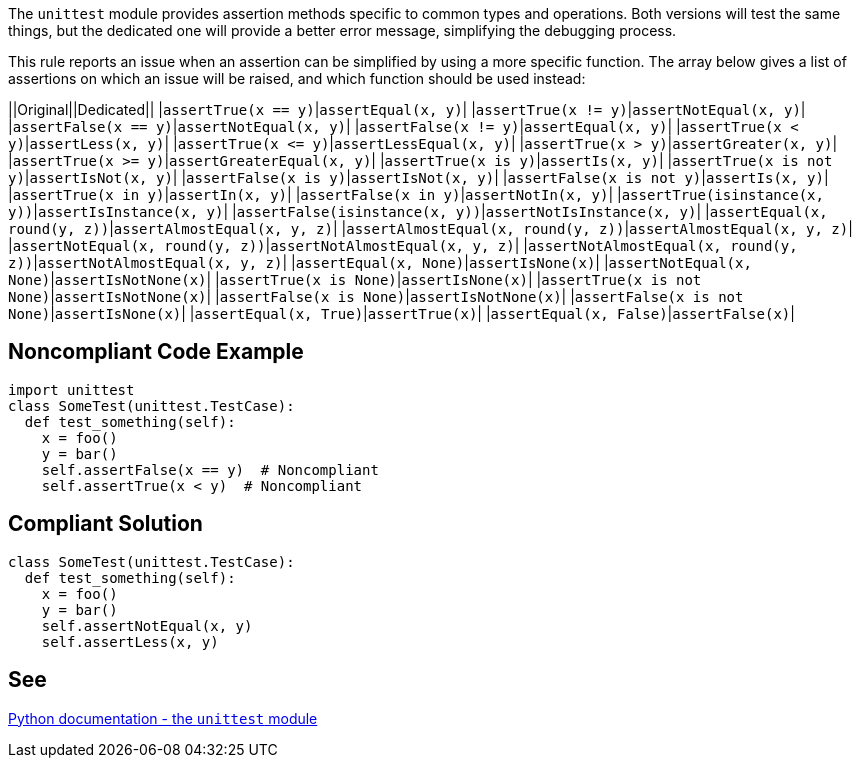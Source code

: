 The ``++unittest++`` module provides assertion methods specific to common types and operations. Both versions will test the same things, but the dedicated one will provide a better error message, simplifying the debugging process.

This rule reports an issue when an assertion can be simplified by using a more specific function. The array below gives a list of assertions on which an issue will be raised, and which function should be used instead:


||Original||Dedicated||
|``++assertTrue(x == y)++``|``++assertEqual(x, y)++``|
|``++assertTrue(x != y)++``|``++assertNotEqual(x, y)++``|
|``++assertFalse(x == y)++``|``++assertNotEqual(x, y)++``|
|``++assertFalse(x != y)++``|``++assertEqual(x, y)++``|
|``++assertTrue(x < y)++``|``++assertLess(x, y)++``|
|``++assertTrue(x <= y)++``|``++assertLessEqual(x, y)++``|
|``++assertTrue(x > y)++``|``++assertGreater(x, y)++``|
|``++assertTrue(x >= y)++``|``++assertGreaterEqual(x, y)++``|
|``++assertTrue(x is y)++``|``++assertIs(x, y)++``|
|``++assertTrue(x is not y)++``|``++assertIsNot(x, y)++``|
|``++assertFalse(x is y)++``|``++assertIsNot(x, y)++``|
|``++assertFalse(x is not y)++``|``++assertIs(x, y)++``|
|``++assertTrue(x in y)++``|``++assertIn(x, y)++``|
|``++assertFalse(x in y)++``|``++assertNotIn(x, y)++``|
|``++assertTrue(isinstance(x, y))++``|``++assertIsInstance(x, y)++``|
|``++assertFalse(isinstance(x, y))++``|``++assertNotIsInstance(x, y)++``|
|``++assertEqual(x, round(y, z))++``|``++assertAlmostEqual(x, y, z)++``|
|``++assertAlmostEqual(x, round(y, z))++``|``++assertAlmostEqual(x, y, z)++``|
|``++assertNotEqual(x, round(y, z))++``|``++assertNotAlmostEqual(x, y, z)++``|
|``++assertNotAlmostEqual(x, round(y, z))++``|``++assertNotAlmostEqual(x, y, z)++``|
|``++assertEqual(x, None)++``|``++assertIsNone(x)++``|
|``++assertNotEqual(x, None)++``|``++assertIsNotNone(x)++``|
|``++assertTrue(x is None)++``|``++assertIsNone(x)++``|
|``++assertTrue(x is not None)++``|``++assertIsNotNone(x)++``|
|``++assertFalse(x is None)++``|``++assertIsNotNone(x)++``|
|``++assertFalse(x is not None)++``|``++assertIsNone(x)++``|
|``++assertEqual(x, True)++``|``++assertTrue(x)++``|
|``++assertEqual(x, False)++``|``++assertFalse(x)++``|


== Noncompliant Code Example

----
import unittest
class SomeTest(unittest.TestCase):
  def test_something(self):
    x = foo()
    y = bar()
    self.assertFalse(x == y)  # Noncompliant
    self.assertTrue(x < y)  # Noncompliant
----


== Compliant Solution

----
class SomeTest(unittest.TestCase):
  def test_something(self):
    x = foo()
    y = bar()
    self.assertNotEqual(x, y)
    self.assertLess(x, y)
----


== See

https://docs.python.org/3/library/unittest.html#unittest.TestCase.assertEqual[Python documentation - the ``++unittest++`` module]

